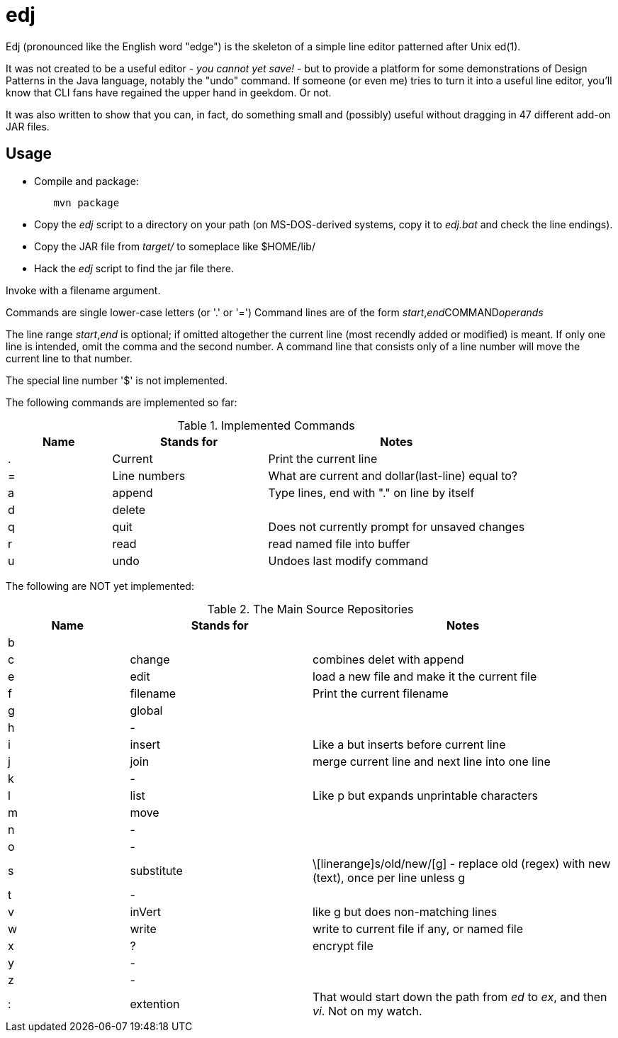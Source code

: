 = edj

Edj (pronounced like the English word "edge") is the skeleton of 
a simple line editor patterned after Unix ed(1).

It was not created to be a useful editor - _you cannot yet save!_ - but to
provide a platform for some demonstrations of Design Patterns in the Java
language, notably the "undo" command. If someone (or even me) tries to turn
it into a useful line editor, you'll know that CLI fans have regained the
upper hand in geekdom. Or not.

It was also written to show that you can, in fact, do something small and 
(possibly) useful without dragging in 47 different add-on JAR files.

== Usage

* Compile and package:
----
	mvn package
----
* Copy the _edj_ script to a directory on your path 
(on MS-DOS-derived systems, copy it to _edj.bat_ and check the line endings).
* Copy the JAR file from _target/_ to someplace like $HOME/lib/
* Hack the _edj_ script to find the jar file there.


Invoke with a filename argument.

Commands are single lower-case letters (or '.' or '=')
Command lines are of the form _start_,_end_++COMMAND++_operands_

The line range _start_,_end_ is optional; if omitted altogether the
current line (most recendly added or modified) is meant.
If only one line is intended, omit the comma and the second number.
A command line that consists only of a line number will move the current line to that number.

The special line number '$' is not implemented.

The following commands are implemented so far:

[[commands]]
.Implemented Commands
[options="header",cols="2,3,5"]
|====
|Name|Stands for|Notes
|.|Current|Print the current line
|=|Line numbers|What are current and dollar(last-line) equal to?
|a|append|Type lines, end with "." on line by itself
|d|delete|
|q|quit|Does not currently prompt for unsaved changes
|r|read|read named file into buffer
|u|undo|Undoes last modify command
|====

The following are NOT yet implemented:

[[unimplemented-commands]]
.Unimplemented Commands
.The Main Source Repositories
[options="header",cols="2,3,5"]
|====
|Name|Stands for|Notes
|b||
|c|change|combines delet with append
|e|edit|load a new file and make it the current file
|f|filename|Print the current filename
|g|global|
|h|-|
|i|insert|Like a but inserts before current line
|j|join|merge current line and next line into one line
|k|-|
|l|list|Like p but expands unprintable characters
|m|move|
|n|-|
|o|-|
|s|substitute|\[linerange]s/old/new/[g] - replace old (regex) with new (text), once per line unless g
|t|-|
|v|inVert|like g but does non-matching lines
|w|write|write to current file if any, or named file
|x|?|encrypt file
|y|-|
|z|-|
|:|extention|That would start down the path from _ed_ to _ex_, and then _vi_. Not on my watch.
|====
